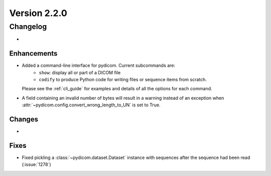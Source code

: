 Version 2.2.0
=================================

Changelog
---------
* 

Enhancements
............
* Added a command-line interface for pydicom.  Current subcommands are:
    * ``show``: display all or part of a DICOM file
    * ``codify`` to produce Python code for writing files or sequence items
      from scratch.
  Please see the :ref:`cli_guide` for examples and details
  of all the options for each command.
* A field containing an invalid number of bytes will result in a warning 
  instead of an exception when 
  :attr:`~pydicom.config.convert_wrong_length_to_UN` is set to True.


Changes
.......
* 

Fixes
.....
* Fixed pickling a :class:`~pydicom.dataset.Dataset` instance with sequences
  after the sequence had been read (:issue:`1278`)
